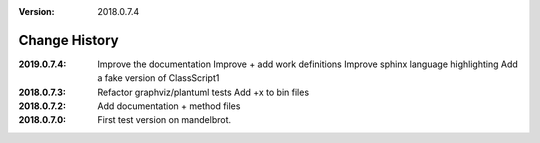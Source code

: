 :version: 2018.0.7.4

Change History
==============
:2019.0.7.4:
    Improve the documentation
    Improve + add work definitions
    Improve sphinx language highlighting
    Add a fake version of ClassScript1
:2018.0.7.3:
    Refactor graphviz/plantuml tests
    Add +x to bin files
:2018.0.7.2:
    Add documentation + method files
:2018.0.7.0:
    First test version on mandelbrot.